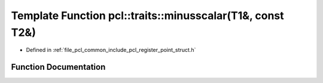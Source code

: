 .. _exhale_function_register__point__struct_8h_1a13fe8307716e1c70ca913b787f3e5e0a:

Template Function pcl::traits::minusscalar(T1&, const T2&)
==========================================================

- Defined in :ref:`file_pcl_common_include_pcl_register_point_struct.h`


Function Documentation
----------------------


.. doxygenfunction:: pcl::traits::minusscalar(T1&, const T2&)

